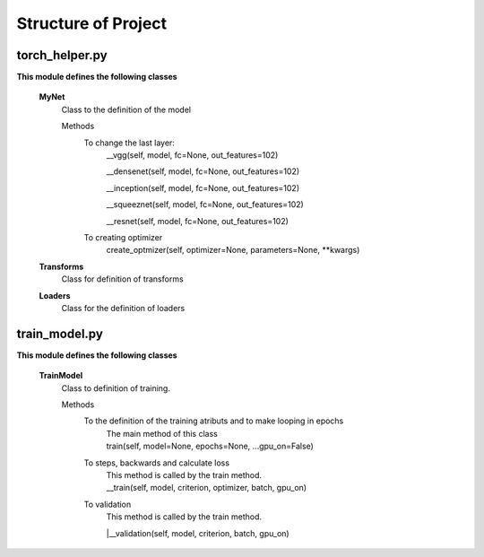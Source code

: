 ====================
Structure of Project
====================

torch_helper.py
---------------

**This module defines the following classes**


    **MyNet**
      Class to the definition of the model

      Methods
        To change the last layer:
             __vgg(self, model, fc=None, out_features=102)

             __densenet(self, model, fc=None, out_features=102)

             __inception(self, model, fc=None, out_features=102)

             __squeeznet(self, model, fc=None, out_features=102)

             __resnet(self, model, fc=None, out_features=102)

        To creating optimizer
            create_optmizer(self, optimizer=None, parameters=None, \**kwargs)


    **Transforms**
        Class for definition of transforms

    **Loaders**
        Class for the definition of loaders


train_model.py
--------------

**This module defines the following classes**

    **TrainModel**
      Class to definition of training.

      Methods
        To the definition of the training atributs and to make looping in epochs
              | The main method of this class
              | train(self, model=None, epochs=None, ...gpu_on=False)

        To steps, backwards and calculate loss
              | This method is called by the train method.
              | __train(self, model, criterion, optimizer, batch, gpu_on)

        To validation
              | This method is called by the train method.
              |__validation(self, model, criterion, batch, gpu_on)


